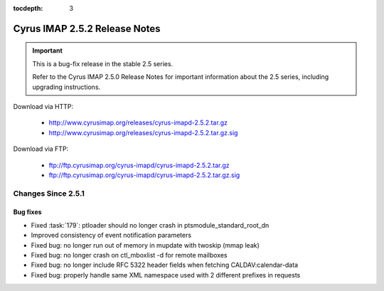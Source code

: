 :tocdepth: 3

==============================
Cyrus IMAP 2.5.2 Release Notes
==============================

.. IMPORTANT::

    This is a bug-fix release in the stable 2.5 series.

    Refer to the Cyrus IMAP 2.5.0 Release Notes for important information
    about the 2.5 series, including upgrading instructions.

Download via HTTP:

    *   http://www.cyrusimap.org/releases/cyrus-imapd-2.5.2.tar.gz
    *   http://www.cyrusimap.org/releases/cyrus-imapd-2.5.2.tar.gz.sig

Download via FTP:

    *   ftp://ftp.cyrusimap.org/cyrus-imapd/cyrus-imapd-2.5.2.tar.gz
    *   ftp://ftp.cyrusimap.org/cyrus-imapd/cyrus-imapd-2.5.2.tar.gz.sig

.. _relnotes-2.5.2-changes:

Changes Since 2.5.1
===================

Bug fixes
---------

* Fixed :task:`179`: ptloader should no longer crash in ptsmodule_standard_root_dn
* Improved consistency of event notification parameters
* Fixed bug: no longer run out of memory in mupdate with twoskip (mmap leak)
* Fixed bug: no longer crash on ctl_mboxlist -d for remote mailboxes
* Fixed bug: no longer include RFC 5322 header fields when fetching CALDAV:calendar-data
* Fixed bug: properly handle same XML namespace used with 2 different prefixes in requests
